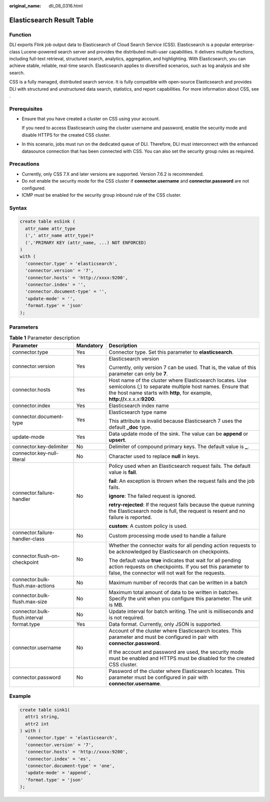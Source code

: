 :original_name: dli_08_0316.html

.. _dli_08_0316:

Elasticsearch Result Table
==========================

Function
--------

DLI exports Flink job output data to Elasticsearch of Cloud Search Service (CSS). Elasticsearch is a popular enterprise-class Lucene-powered search server and provides the distributed multi-user capabilities. It delivers multiple functions, including full-text retrieval, structured search, analytics, aggregation, and highlighting. With Elasticsearch, you can achieve stable, reliable, real-time search. Elasticsearch applies to diversified scenarios, such as log analysis and site search.

CSS is a fully managed, distributed search service. It is fully compatible with open-source Elasticsearch and provides DLI with structured and unstructured data search, statistics, and report capabilities. For more information about CSS, see .

Prerequisites
-------------

-  Ensure that you have created a cluster on CSS using your account.

   If you need to access Elasticsearch using the cluster username and password, enable the security mode and disable HTTPS for the created CSS cluster.

-  In this scenario, jobs must run on the dedicated queue of DLI. Therefore, DLI must interconnect with the enhanced datasource connection that has been connected with CSS. You can also set the security group rules as required.

Precautions
-----------

-  Currently, only CSS 7.X and later versions are supported. Version 7.6.2 is recommended.
-  Do not enable the security mode for the CSS cluster if **connector.username** and **connector.password** are not configured.
-  ICMP must be enabled for the security group inbound rule of the CSS cluster.

Syntax
------

.. code-block::

   create table esSink (
     attr_name attr_type
     (',' attr_name attr_type)*
     (','PRIMARY KEY (attr_name, ...) NOT ENFORCED)
   )
   with (
     'connector.type' = 'elasticsearch',
     'connector.version' = '7',
     'connector.hosts' = 'http://xxxx:9200',
     'connector.index' = '',
     'connector.document-type' = '',
     'update-mode' = '',
     'format.type' = 'json'
   );

Parameters
----------

.. table:: **Table 1** Parameter description

   +----------------------------------+-----------------------+---------------------------------------------------------------------------------------------------------------------------------------------------------------------------------------------------------+
   | Parameter                        | Mandatory             | Description                                                                                                                                                                                             |
   +==================================+=======================+=========================================================================================================================================================================================================+
   | connector.type                   | Yes                   | Connector type. Set this parameter to **elasticsearch**.                                                                                                                                                |
   +----------------------------------+-----------------------+---------------------------------------------------------------------------------------------------------------------------------------------------------------------------------------------------------+
   | connector.version                | Yes                   | Elasticsearch version                                                                                                                                                                                   |
   |                                  |                       |                                                                                                                                                                                                         |
   |                                  |                       | Currently, only version 7 can be used. That is, the value of this parameter can only be **7**.                                                                                                          |
   +----------------------------------+-----------------------+---------------------------------------------------------------------------------------------------------------------------------------------------------------------------------------------------------+
   | connector.hosts                  | Yes                   | Host name of the cluster where Elasticsearch locates. Use semicolons (;) to separate multiple host names. Ensure that the host name starts with **http**, for example, **http://**\ x.x.x.x\ **:9200**. |
   +----------------------------------+-----------------------+---------------------------------------------------------------------------------------------------------------------------------------------------------------------------------------------------------+
   | connector.index                  | Yes                   | Elasticsearch index name                                                                                                                                                                                |
   +----------------------------------+-----------------------+---------------------------------------------------------------------------------------------------------------------------------------------------------------------------------------------------------+
   | connector.document-type          | Yes                   | Elasticsearch type name                                                                                                                                                                                 |
   |                                  |                       |                                                                                                                                                                                                         |
   |                                  |                       | This attribute is invalid because Elasticsearch 7 uses the default **\_doc** type.                                                                                                                      |
   +----------------------------------+-----------------------+---------------------------------------------------------------------------------------------------------------------------------------------------------------------------------------------------------+
   | update-mode                      | Yes                   | Data update mode of the sink. The value can be **append** or **upsert**.                                                                                                                                |
   +----------------------------------+-----------------------+---------------------------------------------------------------------------------------------------------------------------------------------------------------------------------------------------------+
   | connector.key-delimiter          | No                    | Delimiter of compound primary keys. The default value is **\_**.                                                                                                                                        |
   +----------------------------------+-----------------------+---------------------------------------------------------------------------------------------------------------------------------------------------------------------------------------------------------+
   | connector.key-null-literal       | No                    | Character used to replace **null** in keys.                                                                                                                                                             |
   +----------------------------------+-----------------------+---------------------------------------------------------------------------------------------------------------------------------------------------------------------------------------------------------+
   | connector.failure-handler        | No                    | Policy used when an Elasticsearch request fails. The default value is **fail**.                                                                                                                         |
   |                                  |                       |                                                                                                                                                                                                         |
   |                                  |                       | **fail**: An exception is thrown when the request fails and the job fails.                                                                                                                              |
   |                                  |                       |                                                                                                                                                                                                         |
   |                                  |                       | **ignore**: The failed request is ignored.                                                                                                                                                              |
   |                                  |                       |                                                                                                                                                                                                         |
   |                                  |                       | **retry-rejected**: If the request fails because the queue running the Elasticsearch node is full, the request is resent and no failure is reported.                                                    |
   |                                  |                       |                                                                                                                                                                                                         |
   |                                  |                       | **custom**: A custom policy is used.                                                                                                                                                                    |
   +----------------------------------+-----------------------+---------------------------------------------------------------------------------------------------------------------------------------------------------------------------------------------------------+
   | connector.failure-handler-class  | No                    | Custom processing mode used to handle a failure                                                                                                                                                         |
   +----------------------------------+-----------------------+---------------------------------------------------------------------------------------------------------------------------------------------------------------------------------------------------------+
   | connector.flush-on-checkpoint    | No                    | Whether the connector waits for all pending action requests to be acknowledged by Elasticsearch on checkpoints.                                                                                         |
   |                                  |                       |                                                                                                                                                                                                         |
   |                                  |                       | The default value **true** indicates that wait for all pending action requests on checkpoints. If you set this parameter to false, the connector will not wait for the requests.                        |
   +----------------------------------+-----------------------+---------------------------------------------------------------------------------------------------------------------------------------------------------------------------------------------------------+
   | connector.bulk-flush.max-actions | No                    | Maximum number of records that can be written in a batch                                                                                                                                                |
   +----------------------------------+-----------------------+---------------------------------------------------------------------------------------------------------------------------------------------------------------------------------------------------------+
   | connector.bulk-flush.max-size    | No                    | Maximum total amount of data to be written in batches. Specify the unit when you configure this parameter. The unit is MB.                                                                              |
   +----------------------------------+-----------------------+---------------------------------------------------------------------------------------------------------------------------------------------------------------------------------------------------------+
   | connector.bulk-flush.interval    | No                    | Update interval for batch writing. The unit is milliseconds and is not required.                                                                                                                        |
   +----------------------------------+-----------------------+---------------------------------------------------------------------------------------------------------------------------------------------------------------------------------------------------------+
   | format.type                      | Yes                   | Data format. Currently, only JSON is supported.                                                                                                                                                         |
   +----------------------------------+-----------------------+---------------------------------------------------------------------------------------------------------------------------------------------------------------------------------------------------------+
   | connector.username               | No                    | Account of the cluster where Elasticsearch locates. This parameter and must be configured in pair with **connector.password**.                                                                          |
   |                                  |                       |                                                                                                                                                                                                         |
   |                                  |                       | If the account and password are used, the security mode must be enabled and HTTPS must be disabled for the created CSS cluster.                                                                         |
   +----------------------------------+-----------------------+---------------------------------------------------------------------------------------------------------------------------------------------------------------------------------------------------------+
   | connector.password               | No                    | Password of the cluster where Elasticsearch locates. This parameter must be configured in pair with **connector.username**.                                                                             |
   +----------------------------------+-----------------------+---------------------------------------------------------------------------------------------------------------------------------------------------------------------------------------------------------+

Example
-------

.. code-block::

   create table sink1(
     attr1 string,
     attr2 int
   ) with (
     'connector.type' = 'elasticsearch',
     'connector.version' = '7',
     'connector.hosts' = 'http://xxxx:9200',
     'connector.index' = 'es',
     'connector.document-type' = 'one',
     'update-mode' = 'append',
     'format.type' = 'json'
   );
